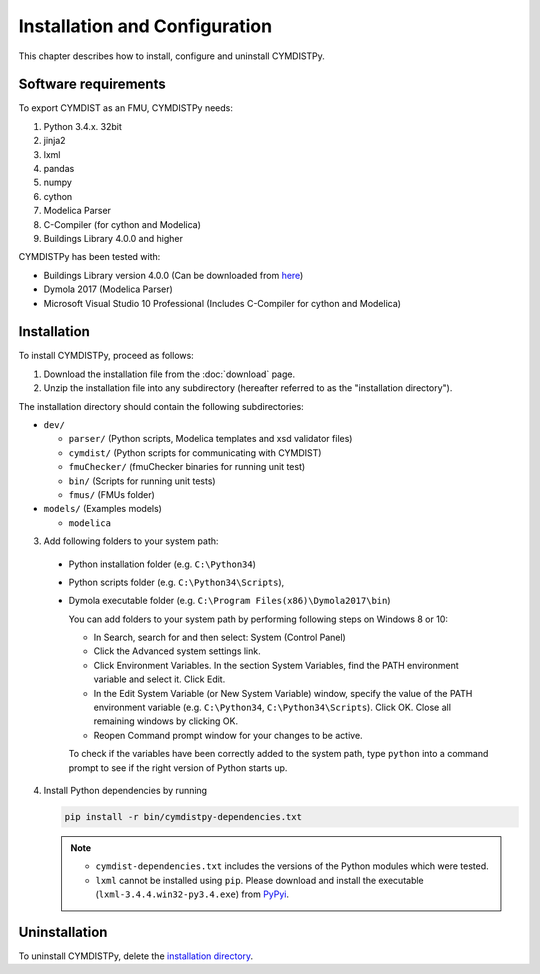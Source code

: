 .. highlight:: rest

.. _installation:

Installation and Configuration
==============================

This chapter describes how to install, configure and uninstall CYMDISTPy.


Software requirements
^^^^^^^^^^^^^^^^^^^^^

To export CYMDIST as an FMU, CYMDISTPy needs:

1. Python 3.4.x. 32bit

2. jinja2

3. lxml

4. pandas

5. numpy

6. cython 

7. Modelica Parser

8. C-Compiler (for cython and Modelica)

9. Buildings Library 4.0.0 and higher


CYMDISTPy has been tested with:


- Buildings Library version 4.0.0 (Can be downloaded from `here <http://simulationresearch.lbl.gov/modelica/download.html>`_)
- Dymola 2017 (Modelica Parser)
- Microsoft Visual Studio 10 Professional (Includes C-Compiler for cython and Modelica)


.. _installation directory:

Installation
^^^^^^^^^^^^

To install CYMDISTPy, proceed as follows:

1. Download the installation file from the :doc:`download` page.

2. Unzip the installation file into any subdirectory (hereafter referred to as the "installation directory").
 

The installation directory should contain the following subdirectories:

- ``dev/``

  - ``parser/``
    (Python scripts, Modelica templates and xsd validator files)
    
  - ``cymdist/``
    (Python scripts for communicating with CYMDIST)

  - ``fmuChecker/``
    (fmuChecker binaries for running unit test)

  - ``bin/``
    (Scripts for running unit tests)

  - ``fmus/``
    (FMUs folder)

- ``models/``
  (Examples models)

  - ``modelica``

3. Add following folders to your system path: 

 - Python installation folder (e.g. ``C:\Python34``)
 - Python scripts folder (e.g. ``C:\Python34\Scripts``), 
 - Dymola executable folder (e.g. ``C:\Program Files(x86)\Dymola2017\bin``)

   
   You can add folders to your system path by performing following steps on Windows 8 or 10:

   - In Search, search for and then select: System (Control Panel)
     
   - Click the Advanced system settings link.
     
   - Click Environment Variables. In the section System Variables, find the PATH environment variable and select it. Click Edit. 
     
   - In the Edit System Variable (or New System Variable) window, specify the value of the PATH environment variable (e.g. ``C:\Python34``, ``C:\Python34\Scripts``). Click OK. Close all remaining windows by clicking OK.
     
   - Reopen Command prompt window for your changes to be active.
    
   To check if the variables have been correctly added to the system path, type ``python``
   into a command prompt to see if the right version of Python starts up.


4. Install Python dependencies by running

   .. code-block:: none
   
      pip install -r bin/cymdistpy-dependencies.txt


   .. note:: 

     - ``cymdist-dependencies.txt`` includes the versions of the Python modules which were tested.

     - ``lxml`` cannot be installed using ``pip``. Please download and install the executable (``lxml-3.4.4.win32-py3.4.exe``) from `PyPyi <https://pypi.python.org/pypi/lxml/3.4.4>`_. 
   


Uninstallation
^^^^^^^^^^^^^^

To uninstall CYMDISTPy, delete the `installation directory`_.
